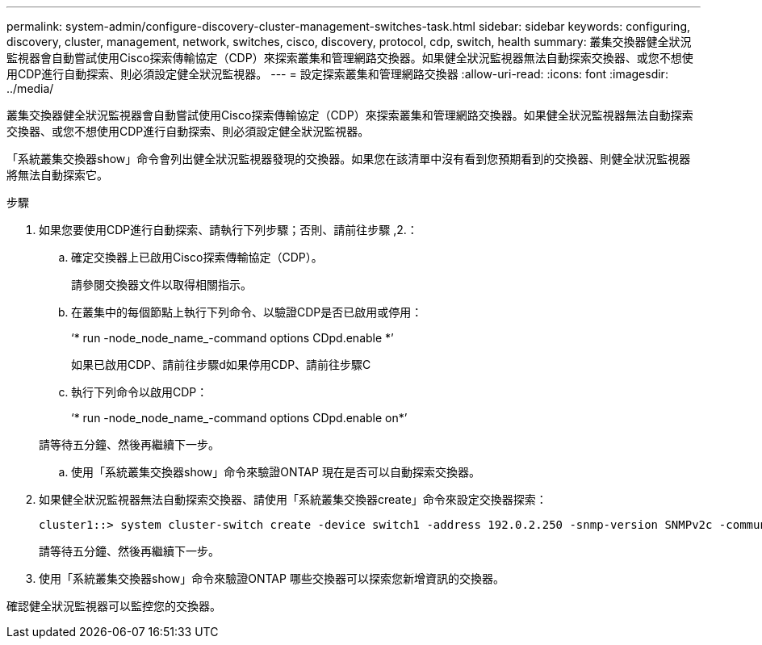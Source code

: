 ---
permalink: system-admin/configure-discovery-cluster-management-switches-task.html 
sidebar: sidebar 
keywords: configuring, discovery, cluster, management, network, switches, cisco, discovery, protocol, cdp, switch, health 
summary: 叢集交換器健全狀況監視器會自動嘗試使用Cisco探索傳輸協定（CDP）來探索叢集和管理網路交換器。如果健全狀況監視器無法自動探索交換器、或您不想使用CDP進行自動探索、則必須設定健全狀況監視器。 
---
= 設定探索叢集和管理網路交換器
:allow-uri-read: 
:icons: font
:imagesdir: ../media/


[role="lead"]
叢集交換器健全狀況監視器會自動嘗試使用Cisco探索傳輸協定（CDP）來探索叢集和管理網路交換器。如果健全狀況監視器無法自動探索交換器、或您不想使用CDP進行自動探索、則必須設定健全狀況監視器。

「系統叢集交換器show」命令會列出健全狀況監視器發現的交換器。如果您在該清單中沒有看到您預期看到的交換器、則健全狀況監視器將無法自動探索它。

.步驟
. 如果您要使用CDP進行自動探索、請執行下列步驟；否則、請前往步驟 ,2.：
+
.. 確定交換器上已啟用Cisco探索傳輸協定（CDP）。
+
請參閱交換器文件以取得相關指示。

.. 在叢集中的每個節點上執行下列命令、以驗證CDP是否已啟用或停用：
+
‘* run -node_node_name_-command options CDpd.enable *’

+
如果已啟用CDP、請前往步驟d如果停用CDP、請前往步驟C

.. 執行下列命令以啟用CDP：
+
‘* run -node_node_name_-command options CDpd.enable on*’

+
請等待五分鐘、然後再繼續下一步。

.. 使用「系統叢集交換器show」命令來驗證ONTAP 現在是否可以自動探索交換器。


. 如果健全狀況監視器無法自動探索交換器、請使用「系統叢集交換器create」命令來設定交換器探索：
+
[listing]
----
cluster1::> system cluster-switch create -device switch1 -address 192.0.2.250 -snmp-version SNMPv2c -community cshm1! -model NX5020 -type cluster-network
----
+
請等待五分鐘、然後再繼續下一步。

. 使用「系統叢集交換器show」命令來驗證ONTAP 哪些交換器可以探索您新增資訊的交換器。


確認健全狀況監視器可以監控您的交換器。
